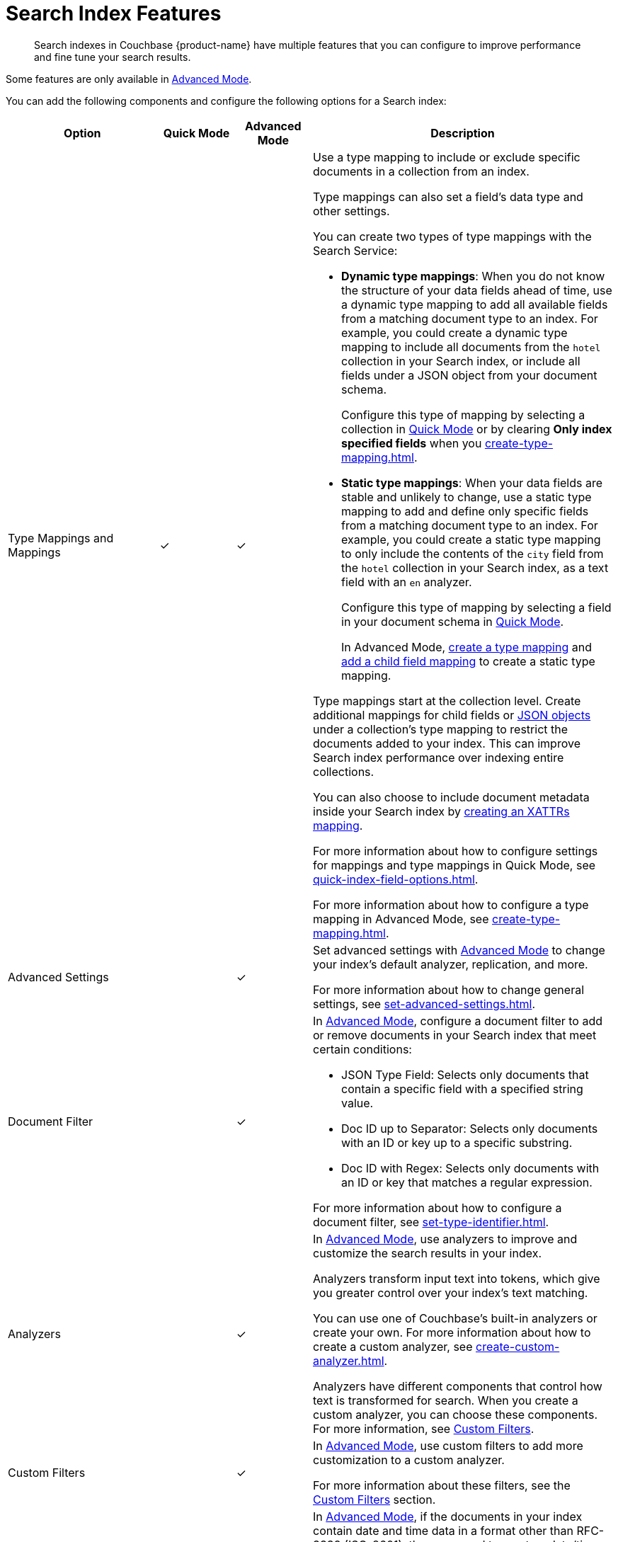 = Search Index Features
:page-topic-type: concept
:page-ui-name: {ui-name}
:page-product-name: {product-name}
:description: Search indexes in Couchbase {page-product-name} have multiple features that you can configure to improve performance and fine tune your search results. 

[abstract]
{description}

Some features are only available in xref:create-search-index-ui.adoc[Advanced Mode]. 

You can add the following components and configure the following options for a Search index: 

[cols="2,1,1,4"]
|====
|Option |Quick Mode |Advanced Mode |Description 

|[[type-mappings]]Type Mappings and Mappings 
|&check;
|&check;
a|Use a type mapping to include or exclude specific documents in a collection from an index.

Type mappings can also set a field's data type and other settings. 

You can create two types of type mappings with the Search Service: 

* *Dynamic type mappings*: When you do not know the structure of your data fields ahead of time, use a dynamic type mapping to add all available fields from a matching document type to an index.
For example, you could create a dynamic type mapping to include all documents from the `hotel` collection in your Search index, or include all fields under a JSON object from your document schema.
+
Configure this type of mapping by selecting a collection in xref:create-quick-index.adoc[Quick Mode] or by clearing *Only index specified fields* when you xref:create-type-mapping.adoc[].

* *Static type mappings*: When your data fields are stable and unlikely to change, use a static type mapping to add and define only specific fields from a matching document type to an index. 
For example, you could create a static type mapping to only include the contents of the `city` field from the `hotel` collection in your Search index, as a text field with an `en` analyzer.
+ 
Configure this type of mapping by selecting a field in your document schema in xref:create-quick-index.adoc[Quick Mode].
+
In Advanced Mode, xref:create-type-mapping.adoc[create a type mapping] and xref:create-child-field.adoc[add a child field mapping] to create a static type mapping.

Type mappings start at the collection level. 
Create additional mappings for child fields or xref:create-child-mapping.adoc[JSON objects] under a collection's type mapping to restrict the documents added to your index.
This can improve Search index performance over indexing entire collections.

You can also choose to include document metadata inside your Search index by xref:create-xattrs-mapping.adoc[creating an XATTRs mapping].

For more information about how to configure settings for mappings and type mappings in Quick Mode, see xref:quick-index-field-options.adoc[].

For more information about how to configure a type mapping in Advanced Mode, see xref:create-type-mapping.adoc[].

|Advanced Settings 
|
|&check;
a|Set advanced settings with xref:create-search-index-ui.adoc[Advanced Mode] to change your index's default analyzer, replication, and more. 

For more information about how to change general settings, see xref:set-advanced-settings.adoc[].

|[[type-identifiers]]Document Filter 
|
|&check;
a|In xref:create-search-index-ui.adoc[Advanced Mode], configure a document filter to add or remove documents in your Search index that meet certain conditions:

* JSON Type Field: Selects only documents that contain a specific field with a specified string value.
* Doc ID up to Separator: Selects only documents with an ID or key up to a specific substring.
* Doc ID with Regex: Selects only documents with an ID or key that matches a regular expression.

For more information about how to configure a document filter, see xref:set-type-identifier.adoc[].

|[[analyzers]]Analyzers
|
|&check;
a|In xref:create-search-index-ui.adoc[Advanced Mode], use analyzers to improve and customize the search results in your index.  

Analyzers transform input text into tokens, which give you greater control over your index's text matching.  

You can use one of Couchbase's built-in analyzers or create your own. 
For more information about how to create a custom analyzer, see xref:create-custom-analyzer.adoc[].

Analyzers have different components that control how text is transformed for search. 
When you create a custom analyzer, you can choose these components. 
For more information, see <<custom-filters,>>.

|[[custom-filters-table]]Custom Filters
|
|&check;
a|In xref:create-search-index-ui.adoc[Advanced Mode], use custom filters to add more customization to a custom analyzer.

For more information about these filters, see the <<custom-filters,>> section.

|[[date-time]]Date/Time Parsers
|
|&check;
a|In xref:create-search-index-ui.adoc[Advanced Mode], if the documents in your index contain date and time data in a format other than RFC-3339 (ISO-8601), then you need to create a date/time parser.

A custom date/time parser tells the Search index how to interpret date data from your documents. 

For more information about how to add a custom date/time parser, see xref:create-custom-date-time-parser.adoc[].

|====

[#custom-filters]
== Custom Filters 

Custom filters are components of a Search index <<analyzers,analyzer>>.

Create and add these components to a custom analyzer to improve search results and performance for an index in xref:create-search-index-ui.adoc[Advanced Mode].

You can create the following custom filters: 

* <<character-filters,>>
* <<tokenizers,>>
* <<token-filters,>>
* <<wordlists,>>

[#character-filters]
=== Character Filters 

Character filters remove unwanted characters from the input for a search. 
For example, the default *html* character filter removes HTML tags from your search content. 

You can use a default character filter in an analyzer or create your own. 

For more information about the available default character filters, see xref:default-character-filters-reference.adoc[].

For more information about how to create your own custom character filter, see xref:create-custom-character-filter.adoc[].

[#tokenizers]
=== Tokenizers 

Tokenizers separate input strings into individual tokens. 
These tokens are combined into token streams. 
The Search Service takes token streams from search queries to determine matches for token streams in search results. 

You can use a default tokenizer in an analyzer or create your own. 

For more information about the available default tokenizers, see xref:default-tokenizers-reference.adoc[].

For more information about how to create your own tokenizer, see xref:create-custom-tokenizer.adoc[].

[#token-filters]
=== Token Filters 

Token filters take the token stream from a tokenizer and modify the tokens. 

A token filter can create stems from tokens to increase the matches for a search term. 
For example, if a token filter creates the stem `play`, a search can return matches for `player`, `playing`, and `playable`.

The Search Service has default tokenizers available.
For a list of all available tokenizers, see xref:default-token-filters-reference.adoc[].

You can also create your own token filters. 
Custom token filters can use <<wordlists,>> to modify their tokens. 
For more information about how to create your own token filter, see xref:create-custom-token-filter.adoc[].

[#wordlists]
=== Wordlists 

Wordlists define a list of words that you can use with a <<token-filters,token filter>> to create tokens. 

You can use a wordlist to find words and create tokens, or remove words from a tokenizer's token stream. 

When you create a custom token filter, the Search Service has a set of default wordlists. 
For more information about the available default wordlists, see xref:default-wordlists-reference.adoc[].

For more information about how to create your own wordlist, see xref:create-custom-wordlist.adoc[].

== See Also 

* xref:set-type-identifier.adoc[]
* xref:create-type-mapping.adoc[]
* xref:create-child-field.adoc[]
* xref:create-child-mapping.adoc[]
* xref:create-custom-analyzer.adoc[]
* xref:create-custom-character-filter.adoc[]
* xref:create-custom-tokenizer.adoc[]
* xref:create-custom-token-filter.adoc[]
* xref:create-custom-wordlist.adoc[]
* xref:set-advanced-settings.adoc[]
* xref:run-searches.adoc[]
* xref:index-aliases.adoc[]